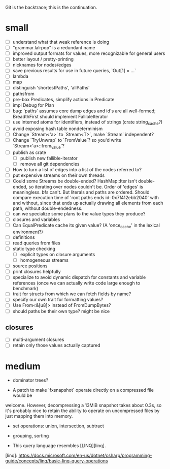 Git is the backtrace; this is the continuation.

* small
- [ ] understand what that weak reference is doing
- [ ] "grammar.lalrpop" is a redundant name
- [ ] improved output formats for values, more recognizable for general users
- [ ] better layout / pretty-printing
- [ ] nicknames for nodes/edges
- [ ] save previous results for use in future queries, `Out[1] = ...`
- [ ] lambda
- [ ] map
- [ ] distinguish 'shortestPaths', 'allPaths'
- [ ] pathsfrom
- [ ] pre-box Predicates, simplify actions in Predicate
- [ ] impl Debug for Plan
- [ ] bug: `paths` assumes core dump edges and id's are all well-formed;
  BreadthFirst should implement FallibleIterator
- [ ] use interned atoms for identifiers, instead of strings (crate string_cache?)
- [ ] avoid exposing hash table nondeterminism
- [ ] Change `Stream<'a>` to `Stream<T>`, make `Stream` independent?
- [ ] Change `TryUnwrap` to `FromValue`? so you'd write `Stream<'a>::from_value`?
- [ ] publish as crate
  - [ ] publish new fallible-iterator
  - [ ] remove all git dependencies
- [ ] How to turn a list of edges into a list of the nodes referred to?
- [ ] put expensive streams on their own threads
- [ ] Could some Streams be double-ended? HashMap::Iter isn't double-ended, so
  iterating over nodes couldn't be. Order of 'edges' is meaningless. bfs can't.
  But literals and paths are ordered. Should compare execution time of 'root
  paths ends id: 0x7f412ebb2040' with and without, since that ends up actually
  drawing all elements from each path, without double-endedness.
- [ ] can we specialize some plans to the value types they produce?
- [ ] closures and variables
- [ ] Can EqualPredicate cache its given value? (A 'once_cache' in the lexical environment?)
- [ ] definitions
- [ ] read queries from files
- [ ] static type checking
  - [ ] explicit types on closure arguments
  - [ ] homogeneous streams
- [ ] source positions
- [ ] print closures helpfully
- [ ] specialize to avoid dynamic dispatch for constants and variable references
      (once we can actually write code large enough to benchmark)
- [ ] trait for structs from which we can fetch fields by name?
- [ ] specify our own trait for formatting values?
- [ ] Use From<&[u8]> instead of FromDumpBytes?
- [ ] should paths be their own type? might be nice
** closures
- [ ] multi-argument closures
- [ ] retain only those values actually captured
* medium

- dominator trees?

- A patch to make `fxsnapshot` operate directly on a compressed file would be
welcome. However, decompressing a 13MiB snapshot takes about 0.3s, so it's
probably nice to retain the ability to operate on uncompressed files by just
mapping them into memory.

- set operations: union, intersection, subtract

- grouping, sorting

- This query language resembles [LINQ][linq].

[linq]: https://docs.microsoft.com/en-us/dotnet/csharp/programming-guide/concepts/linq/basic-linq-query-operations

